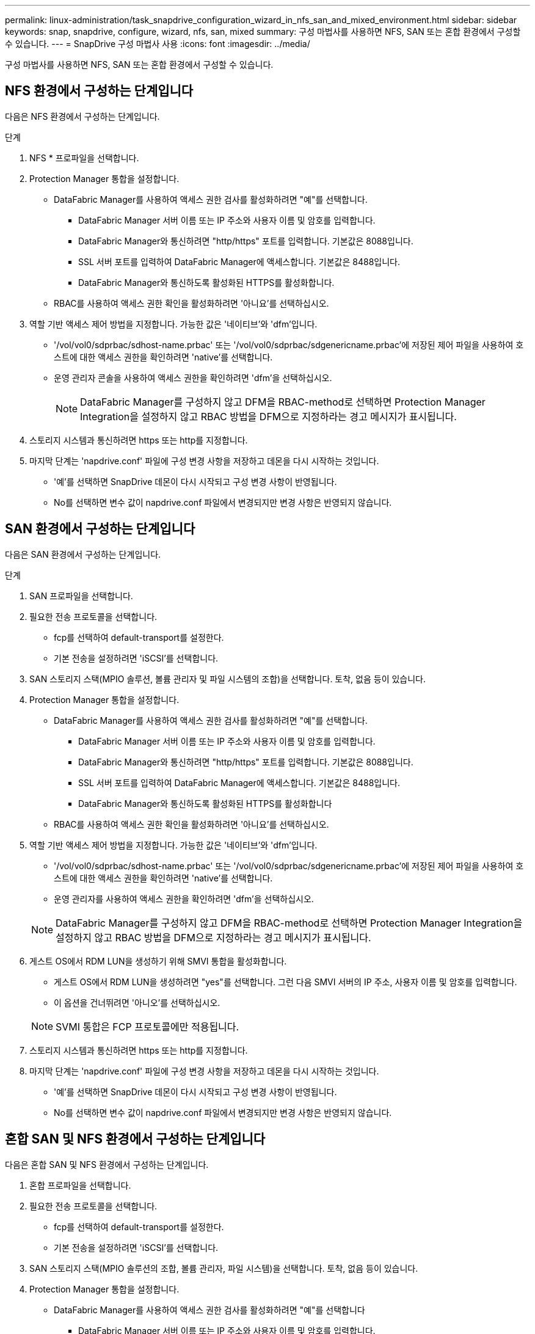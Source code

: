 ---
permalink: linux-administration/task_snapdrive_configuration_wizard_in_nfs_san_and_mixed_environment.html 
sidebar: sidebar 
keywords: snap, snapdrive, configure, wizard, nfs, san, mixed 
summary: 구성 마법사를 사용하면 NFS, SAN 또는 혼합 환경에서 구성할 수 있습니다. 
---
= SnapDrive 구성 마법사 사용
:icons: font
:imagesdir: ../media/


[role="lead"]
구성 마법사를 사용하면 NFS, SAN 또는 혼합 환경에서 구성할 수 있습니다.



== NFS 환경에서 구성하는 단계입니다

다음은 NFS 환경에서 구성하는 단계입니다.

.단계
. NFS * 프로파일을 선택합니다.
. Protection Manager 통합을 설정합니다.
+
** DataFabric Manager를 사용하여 액세스 권한 검사를 활성화하려면 "예"를 선택합니다.
+
*** DataFabric Manager 서버 이름 또는 IP 주소와 사용자 이름 및 암호를 입력합니다.
*** DataFabric Manager와 통신하려면 "http/https" 포트를 입력합니다. 기본값은 8088입니다.
*** SSL 서버 포트를 입력하여 DataFabric Manager에 액세스합니다. 기본값은 8488입니다.
*** DataFabric Manager와 통신하도록 활성화된 HTTPS를 활성화합니다.


** RBAC를 사용하여 액세스 권한 확인을 활성화하려면 '아니요'를 선택하십시오.


. 역할 기반 액세스 제어 방법을 지정합니다. 가능한 값은 '네이티브'와 'dfm'입니다.
+
** '/vol/vol0/sdprbac/sdhost-name.prbac' 또는 '/vol/vol0/sdprbac/sdgenericname.prbac'에 저장된 제어 파일을 사용하여 호스트에 대한 액세스 권한을 확인하려면 'native'를 선택합니다.
** 운영 관리자 콘솔을 사용하여 액세스 권한을 확인하려면 'dfm'을 선택하십시오.
+

NOTE: DataFabric Manager를 구성하지 않고 DFM을 RBAC-method로 선택하면 Protection Manager Integration을 설정하지 않고 RBAC 방법을 DFM으로 지정하라는 경고 메시지가 표시됩니다.



. 스토리지 시스템과 통신하려면 https 또는 http를 지정합니다.
. 마지막 단계는 'napdrive.conf' 파일에 구성 변경 사항을 저장하고 데몬을 다시 시작하는 것입니다.
+
** '예'를 선택하면 SnapDrive 데몬이 다시 시작되고 구성 변경 사항이 반영됩니다.
** No를 선택하면 변수 값이 napdrive.conf 파일에서 변경되지만 변경 사항은 반영되지 않습니다.






== SAN 환경에서 구성하는 단계입니다

다음은 SAN 환경에서 구성하는 단계입니다.

.단계
. SAN 프로파일을 선택합니다.
. 필요한 전송 프로토콜을 선택합니다.
+
** fcp를 선택하여 default-transport를 설정한다.
** 기본 전송을 설정하려면 'iSCSI'를 선택합니다.


. SAN 스토리지 스택(MPIO 솔루션, 볼륨 관리자 및 파일 시스템의 조합)을 선택합니다. 토착, 없음 등이 있습니다.
. Protection Manager 통합을 설정합니다.
+
** DataFabric Manager를 사용하여 액세스 권한 검사를 활성화하려면 "예"를 선택합니다.
+
*** DataFabric Manager 서버 이름 또는 IP 주소와 사용자 이름 및 암호를 입력합니다.
*** DataFabric Manager와 통신하려면 "http/https" 포트를 입력합니다. 기본값은 8088입니다.
*** SSL 서버 포트를 입력하여 DataFabric Manager에 액세스합니다. 기본값은 8488입니다.
*** DataFabric Manager와 통신하도록 활성화된 HTTPS를 활성화합니다


** RBAC를 사용하여 액세스 권한 확인을 활성화하려면 '아니요'를 선택하십시오.


. 역할 기반 액세스 제어 방법을 지정합니다. 가능한 값은 '네이티브'와 'dfm'입니다.
+
** '/vol/vol0/sdprbac/sdhost-name.prbac' 또는 '/vol/vol0/sdprbac/sdgenericname.prbac'에 저장된 제어 파일을 사용하여 호스트에 대한 액세스 권한을 확인하려면 'native'를 선택합니다.
** 운영 관리자를 사용하여 액세스 권한을 확인하려면 'dfm'을 선택하십시오.


+

NOTE: DataFabric Manager를 구성하지 않고 DFM을 RBAC-method로 선택하면 Protection Manager Integration을 설정하지 않고 RBAC 방법을 DFM으로 지정하라는 경고 메시지가 표시됩니다.

. 게스트 OS에서 RDM LUN을 생성하기 위해 SMVI 통합을 활성화합니다.
+
** 게스트 OS에서 RDM LUN을 생성하려면 "yes"를 선택합니다. 그런 다음 SMVI 서버의 IP 주소, 사용자 이름 및 암호를 입력합니다.
** 이 옵션을 건너뛰려면 '아니오'를 선택하십시오.


+

NOTE: SVMI 통합은 FCP 프로토콜에만 적용됩니다.

. 스토리지 시스템과 통신하려면 https 또는 http를 지정합니다.
. 마지막 단계는 'napdrive.conf' 파일에 구성 변경 사항을 저장하고 데몬을 다시 시작하는 것입니다.
+
** '예'를 선택하면 SnapDrive 데몬이 다시 시작되고 구성 변경 사항이 반영됩니다.
** No를 선택하면 변수 값이 napdrive.conf 파일에서 변경되지만 변경 사항은 반영되지 않습니다.






== 혼합 SAN 및 NFS 환경에서 구성하는 단계입니다

다음은 혼합 SAN 및 NFS 환경에서 구성하는 단계입니다.

. 혼합 프로파일을 선택합니다.
. 필요한 전송 프로토콜을 선택합니다.
+
** fcp를 선택하여 default-transport를 설정한다.
** 기본 전송을 설정하려면 'iSCSI'를 선택합니다.


. SAN 스토리지 스택(MPIO 솔루션의 조합, 볼륨 관리자, 파일 시스템)을 선택합니다. 토착, 없음 등이 있습니다.
. Protection Manager 통합을 설정합니다.
+
** DataFabric Manager를 사용하여 액세스 권한 검사를 활성화하려면 "예"를 선택합니다
+
*** DataFabric Manager 서버 이름 또는 IP 주소와 사용자 이름 및 암호를 입력합니다.
*** DataFabric Manager와 통신하려면 "http/https" 포트를 입력합니다. 기본값은 8088입니다.
*** SSL 서버 포트를 입력하여 DataFabric Manager에 액세스합니다. 기본값은 8488입니다.
*** DataFabric Manager와 통신하도록 활성화된 HTTPS를 활성화합니다.


** RBAC를 사용하여 액세스 권한 확인을 활성화하려면 '아니요'를 선택하십시오.


. 역할 기반 액세스 제어 방법을 지정합니다. 가능한 값은 '네이티브'와 'dfm'입니다.
+
** '/vol/vol0/sdprbac/sdhost-name.prbac' 또는 '/vol/vol0/sdprbac/sdgenericname.prbac'에 저장된 제어 파일을 사용하여 호스트에 대한 액세스 권한을 확인하려면 NATIVE를 선택합니다
** Operations Manager 콘솔을 사용하여 액세스 권한을 확인하려면 DFM 을 선택합니다.


+

NOTE: DataFabric Manager를 구성하지 않고 DFM을 RBAC-method로 선택하면 Protection Manager Integration을 설정하지 않고 RBAC 방법을 DFM으로 지정하라는 경고 메시지가 표시됩니다.

. 게스트 OS에서 RDM LUN을 생성하기 위해 SMVI 통합을 활성화합니다.
+
** 게스트 OS에서 RDM LUN을 생성하려면 "yes"를 선택합니다. 그런 다음 SMVI 서버의 IP 주소, 사용자 이름 및 암호를 입력합니다.
** 이 옵션을 건너뛰려면 '아니오'를 선택하십시오.


+

NOTE: SVMI 통합은 FCP 프로토콜에만 적용됩니다.

. 스토리지 시스템과 통신하려면 https 또는 http를 지정합니다.
. 마지막 단계는 'napdrive.conf' 파일에 구성 변경 사항을 저장하고 데몬을 다시 시작하는 것입니다.
+
** '예'를 선택하면 SnapDrive 데몬이 다시 시작되고 구성 변경 사항이 반영됩니다.
** No를 선택하면 변수 값이 napdrive.conf 파일에서 변경되지만 변경 사항은 반영되지 않습니다.




SnapDrive는 'napdrive.conf' 파일에서 다음 변수를 수정합니다.

* '_contact-http-dFM-port_'
* '_contact-ssl-dFM-port_'
* '_use-https-to-DFM_'
* '_default-transport_'
* '_use-https-to-filer_'
* `_''
* '_multipathing-type_'
* '_vmtype_'
* '_RBAC-방법_'
* '_RBAC-cache_'

